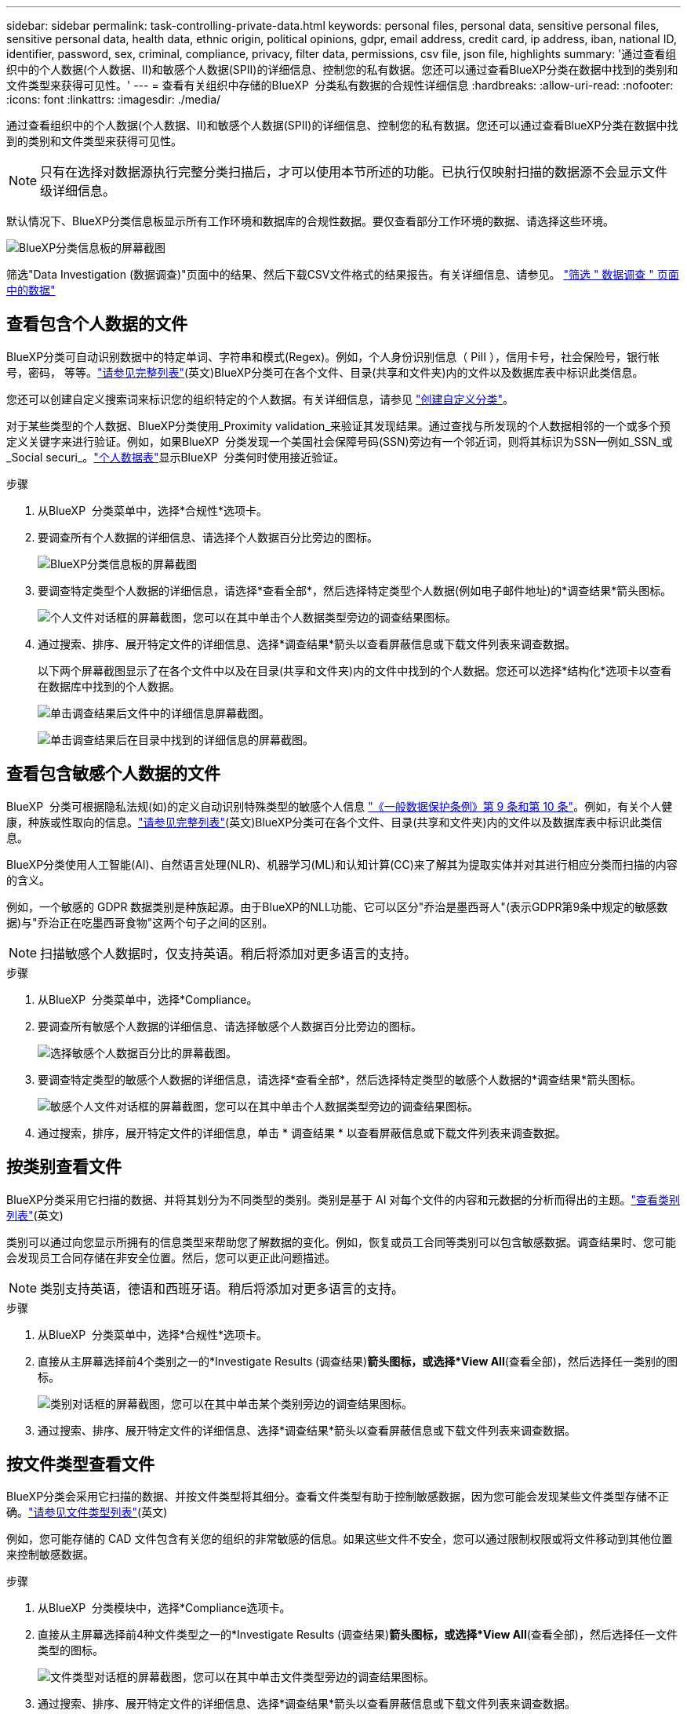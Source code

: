---
sidebar: sidebar 
permalink: task-controlling-private-data.html 
keywords: personal files, personal data, sensitive personal files, sensitive personal data, health data, ethnic origin, political opinions, gdpr, email address, credit card, ip address, iban, national ID, identifier, password, sex, criminal, compliance, privacy, filter data, permissions, csv file, json file, highlights 
summary: '通过查看组织中的个人数据(个人数据、II)和敏感个人数据(SPII)的详细信息、控制您的私有数据。您还可以通过查看BlueXP分类在数据中找到的类别和文件类型来获得可见性。' 
---
= 查看有关组织中存储的BlueXP  分类私有数据的合规性详细信息
:hardbreaks:
:allow-uri-read: 
:nofooter: 
:icons: font
:linkattrs: 
:imagesdir: ./media/


[role="lead"]
通过查看组织中的个人数据(个人数据、II)和敏感个人数据(SPII)的详细信息、控制您的私有数据。您还可以通过查看BlueXP分类在数据中找到的类别和文件类型来获得可见性。


NOTE: 只有在选择对数据源执行完整分类扫描后，才可以使用本节所述的功能。已执行仅映射扫描的数据源不会显示文件级详细信息。

默认情况下、BlueXP分类信息板显示所有工作环境和数据库的合规性数据。要仅查看部分工作环境的数据、请选择这些环境。

image:screenshot_compliance_dashboard.png["BlueXP分类信息板的屏幕截图"]

筛选"Data Investigation (数据调查)"页面中的结果、然后下载CSV文件格式的结果报告。有关详细信息、请参见。 link:task-investigate-data.html["筛选 " 数据调查 " 页面中的数据"]



== 查看包含个人数据的文件

BlueXP分类可自动识别数据中的特定单词、字符串和模式(Regex)。例如，个人身份识别信息（ PiII ），信用卡号，社会保险号，银行帐号，密码， 等等。link:reference-private-data-categories.html["请参见完整列表"](英文)BlueXP分类可在各个文件、目录(共享和文件夹)内的文件以及数据库表中标识此类信息。

您还可以创建自定义搜索词来标识您的组织特定的个人数据。有关详细信息，请参见 link:task-custom-classification.html["创建自定义分类"]。

对于某些类型的个人数据、BlueXP分类使用_Proximity validation_来验证其发现结果。通过查找与所发现的个人数据相邻的一个或多个预定义关键字来进行验证。例如，如果BlueXP  分类发现一个美国社会保障号码(SSN)旁边有一个邻近词，则将其标识为SSN--例如_SSN_或_Social securi_。link:reference-private-data-categories.html["个人数据表"]显示BlueXP  分类何时使用接近验证。

.步骤
. 从BlueXP  分类菜单中，选择*合规性*选项卡。
. 要调查所有个人数据的详细信息、请选择个人数据百分比旁边的图标。
+
image:screenshot_compliance_dashboard.png["BlueXP分类信息板的屏幕截图"]

. 要调查特定类型个人数据的详细信息，请选择*查看全部*，然后选择特定类型个人数据(例如电子邮件地址)的*调查结果*箭头图标。
+
image:screenshot_personal_files.png["个人文件对话框的屏幕截图，您可以在其中单击个人数据类型旁边的调查结果图标。"]

. 通过搜索、排序、展开特定文件的详细信息、选择*调查结果*箭头以查看屏蔽信息或下载文件列表来调查数据。
+
以下两个屏幕截图显示了在各个文件中以及在目录(共享和文件夹)内的文件中找到的个人数据。您还可以选择*结构化*选项卡以查看在数据库中找到的个人数据。

+
image:screenshot_compliance_investigation_page.png["单击调查结果后文件中的详细信息屏幕截图。"]

+
image:screenshot_compliance_investigation_page_directory.png["单击调查结果后在目录中找到的详细信息的屏幕截图。"]





== 查看包含敏感个人数据的文件

BlueXP  分类可根据隐私法规(如)的定义自动识别特殊类型的敏感个人信息 https://eur-lex.europa.eu/legal-content/EN/TXT/HTML/?uri=CELEX:32016R0679&from=EN#d1e2051-1-1["《一般数据保护条例》第 9 条和第 10 条"^]。例如，有关个人健康，种族或性取向的信息。link:reference-private-data-categories.html["请参见完整列表"](英文)BlueXP分类可在各个文件、目录(共享和文件夹)内的文件以及数据库表中标识此类信息。

BlueXP分类使用人工智能(AI)、自然语言处理(NLR)、机器学习(ML)和认知计算(CC)来了解其为提取实体并对其进行相应分类而扫描的内容的含义。

例如，一个敏感的 GDPR 数据类别是种族起源。由于BlueXP的NLL功能、它可以区分"乔治是墨西哥人"(表示GDPR第9条中规定的敏感数据)与"乔治正在吃墨西哥食物"这两个句子之间的区别。


NOTE: 扫描敏感个人数据时，仅支持英语。稍后将添加对更多语言的支持。

.步骤
. 从BlueXP  分类菜单中，选择*Compliance。
. 要调查所有敏感个人数据的详细信息、请选择敏感个人数据百分比旁边的图标。
+
image:screenshot_compliance_sensitive_personal.png["选择敏感个人数据百分比的屏幕截图。"]

. 要调查特定类型的敏感个人数据的详细信息，请选择*查看全部*，然后选择特定类型的敏感个人数据的*调查结果*箭头图标。
+
image:screenshot_sensitive_personal_files.png["敏感个人文件对话框的屏幕截图，您可以在其中单击个人数据类型旁边的调查结果图标。"]

. 通过搜索，排序，展开特定文件的详细信息，单击 * 调查结果 * 以查看屏蔽信息或下载文件列表来调查数据。




== 按类别查看文件

BlueXP分类采用它扫描的数据、并将其划分为不同类型的类别。类别是基于 AI 对每个文件的内容和元数据的分析而得出的主题。link:reference-private-data-categories.html["查看类别列表"](英文)

类别可以通过向您显示所拥有的信息类型来帮助您了解数据的变化。例如，恢复或员工合同等类别可以包含敏感数据。调查结果时、您可能会发现员工合同存储在非安全位置。然后，您可以更正此问题描述。


NOTE: 类别支持英语，德语和西班牙语。稍后将添加对更多语言的支持。

.步骤
. 从BlueXP  分类菜单中，选择*合规性*选项卡。
. 直接从主屏幕选择前4个类别之一的*Investigate Results (调查结果)*箭头图标，或选择*View All*(查看全部)，然后选择任一类别的图标。
+
image:screenshot_categories.png["类别对话框的屏幕截图，您可以在其中单击某个类别旁边的调查结果图标。"]

. 通过搜索、排序、展开特定文件的详细信息、选择*调查结果*箭头以查看屏蔽信息或下载文件列表来调查数据。




== 按文件类型查看文件

BlueXP分类会采用它扫描的数据、并按文件类型将其细分。查看文件类型有助于控制敏感数据，因为您可能会发现某些文件类型存储不正确。link:reference-private-data-categories.html["请参见文件类型列表"](英文)

例如，您可能存储的 CAD 文件包含有关您的组织的非常敏感的信息。如果这些文件不安全，您可以通过限制权限或将文件移动到其他位置来控制敏感数据。

.步骤
. 从BlueXP  分类模块中，选择*Compliance选项卡。
. 直接从主屏幕选择前4种文件类型之一的*Investigate Results (调查结果)*箭头图标，或选择*View All*(查看全部)，然后选择任一文件类型的图标。
+
image:screenshot_file_types.png["文件类型对话框的屏幕截图，您可以在其中单击文件类型旁边的调查结果图标。"]

. 通过搜索、排序、展开特定文件的详细信息、选择*调查结果*箭头以查看屏蔽信息或下载文件列表来调查数据。

